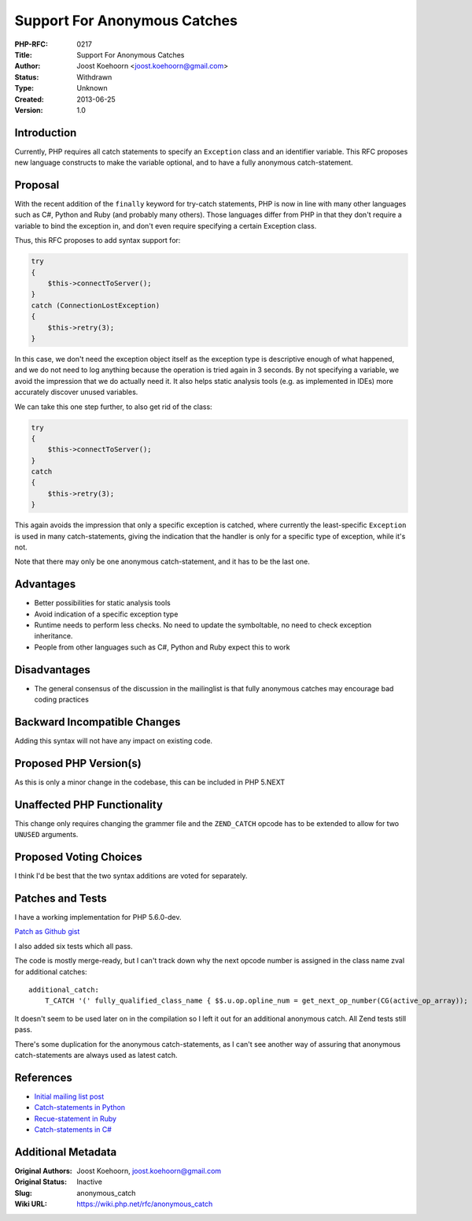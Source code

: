 Support For Anonymous Catches
=============================

:PHP-RFC: 0217
:Title: Support For Anonymous Catches
:Author: Joost Koehoorn <joost.koehoorn@gmail.com>
:Status: Withdrawn
:Type: Unknown
:Created: 2013-06-25
:Version: 1.0

Introduction
------------

Currently, PHP requires all catch statements to specify an ``Exception``
class and an identifier variable. This RFC proposes new language
constructs to make the variable optional, and to have a fully anonymous
catch-statement.

Proposal
--------

With the recent addition of the ``finally`` keyword for try-catch
statements, PHP is now in line with many other languages such as C#,
Python and Ruby (and probably many others). Those languages differ from
PHP in that they don't require a variable to bind the exception in, and
don't even require specifying a certain Exception class.

Thus, this RFC proposes to add syntax support for:

.. code:: php

   try
   {
       $this->connectToServer();
   }
   catch (ConnectionLostException)
   {
       $this->retry(3);
   }

In this case, we don't need the exception object itself as the exception
type is descriptive enough of what happened, and we do not need to log
anything because the operation is tried again in 3 seconds. By not
specifying a variable, we avoid the impression that we do actually need
it. It also helps static analysis tools (e.g. as implemented in IDEs)
more accurately discover unused variables.

We can take this one step further, to also get rid of the class:

.. code:: php

   try
   {
       $this->connectToServer();
   }
   catch
   {
       $this->retry(3);
   }

This again avoids the impression that only a specific exception is
catched, where currently the least-specific ``Exception`` is used in
many catch-statements, giving the indication that the handler is only
for a specific type of exception, while it's not.

Note that there may only be one anonymous catch-statement, and it has to
be the last one.

Advantages
----------

-  Better possibilities for static analysis tools
-  Avoid indication of a specific exception type
-  Runtime needs to perform less checks. No need to update the
   symboltable, no need to check exception inheritance.
-  People from other languages such as C#, Python and Ruby expect this
   to work

Disadvantages
-------------

-  The general consensus of the discussion in the mailinglist is that
   fully anonymous catches may encourage bad coding practices

Backward Incompatible Changes
-----------------------------

Adding this syntax will not have any impact on existing code.

Proposed PHP Version(s)
-----------------------

As this is only a minor change in the codebase, this can be included in
PHP 5.NEXT

Unaffected PHP Functionality
----------------------------

This change only requires changing the grammer file and the
``ZEND_CATCH`` opcode has to be extended to allow for two ``UNUSED``
arguments.

Proposed Voting Choices
-----------------------

I think I'd be best that the two syntax additions are voted for
separately.

Patches and Tests
-----------------

I have a working implementation for PHP 5.6.0-dev.

`Patch as Github gist <https://gist.github.com/JoostK/5853743>`__

I also added six tests which all pass.

The code is mostly merge-ready, but I can't track down why the next
opcode number is assigned in the class name zval for additional catches:

::

   additional_catch:
       T_CATCH '(' fully_qualified_class_name { $$.u.op.opline_num = get_next_op_number(CG(active_op_array)); } catch_variable ')' { zend_do_begin_catch(&$1, &$3, &$5, NULL TSRMLS_CC); } '{' inner_statement_list '}' { zend_do_end_catch(&$1 TSRMLS_CC); }

It doesn't seem to be used later on in the compilation so I left it out
for an additional anonymous catch. All Zend tests still pass.

There's some duplication for the anonymous catch-statements, as I can't
see another way of assuring that anonymous catch-statements are always
used as latest catch.

References
----------

-  `Initial mailing list
   post <http://news.php.net/php.webmaster/16065>`__
-  `Catch-statements in
   Python <http://docs.python.org/2/tutorial/errors.html#handling-exceptions>`__
-  `Recue-statement in
   Ruby <http://crodrigues.com/try-catch-finally-equivalent-in-ruby/>`__
-  `Catch-statements in
   C# <http://msdn.microsoft.com/en-us/library/vstudio/0yd65esw.aspx>`__

Additional Metadata
-------------------

:Original Authors: Joost Koehoorn, joost.koehoorn@gmail.com
:Original Status: Inactive
:Slug: anonymous_catch
:Wiki URL: https://wiki.php.net/rfc/anonymous_catch
